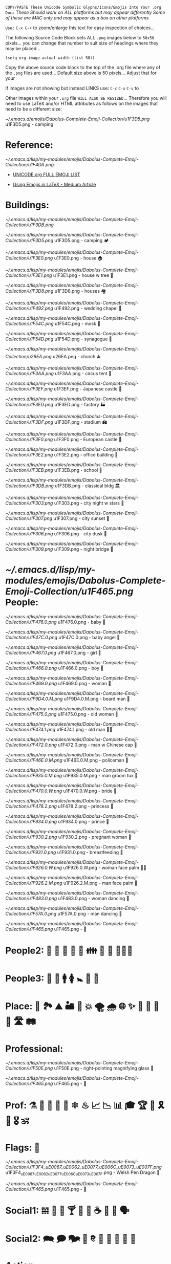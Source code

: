 # -**- mode: org; coding: utf-8 -**-

=COPY/PASTE These Unicode Symbolic Glyphs/Icons/Emojis Into Your .org Docs=
       /These Should work on ALL platforms but may appear differently/
   /Some of these are MAC only and may appear as a box on other platforms/

=Use:= ~C-x C-+~ to zoom/enlarge this text for easy inspection of choices...

The following Source Code Block sets ALL ~.png~ images below to ~50x50~ pixels...
you can change that number to suit size of headings where they may be placed...

#+BEGIN_SRC elisp
(setq org-image-actual-width (list 50))
#+END_SRC
#+RESULTS:
| 50 |

:README:
   Copy the above source code block to the top of the .org file where any of
   the ~.png~ files are used... Default size above is 50 pixels... Adjust that
   for your 

   If images are not showing but instead LINKS use: ~C-c~ ~C-x~ ~C-v~ to 
   
   Other images within your ~.org~ file =WILL ALSO BE RESIZED=... Therefore you
   will need to use LaTeX and/or HTML attributes as follows on the images that
   need to be a different size:
    #+attr_html: :width 25px
    #+attr_latex: :width 25px
   [[~/.emacs.d/emojis/Dabolus-Complete-Emoji-Collection/u1F3D5.png]] u1F3D5.png - camping
:END:

* Reference: 

#+attr_html: :width 50px
#+attr_latex: :width 50px
[[~/.emacs.d/lisp/my-modules/emojis/Dabolus-Complete-Emoji-Collection/u1F4DA.png]] 

+ [[https://unicode.org/emoji/charts/full-emoji-list.html#1f3d5][UNICODE.org FULL EMOJI LIST]]

+ [[https://kaushikamardas.medium.com/using-emojis-in-latex-c901969efa24][Using Emojis in LaTeX - Medium Article]]


* Buildings:
#+attr_html: :width 50px
#+attr_latex: :width 50px
[[~/.emacs.d/lisp/my-modules/emojis/Dabolus-Complete-Emoji-Collection/u1F3DB.png]]

#+attr_html: :width 50px
#+attr_latex: :width 50px
[[~/.emacs.d/lisp/my-modules/emojis/Dabolus-Complete-Emoji-Collection/u1F3D5.png]] u1F3D5.png - camping 🏕 

[[~/.emacs.d/lisp/my-modules/emojis/Dabolus-Complete-Emoji-Collection/u1F3E0.png]] u1F3E0.png - house 🏠 

[[~/.emacs.d/lisp/my-modules/emojis/Dabolus-Complete-Emoji-Collection/u1F3E1.png]] u1F3E1.png - house w tree 🏡 

[[~/.emacs.d/lisp/my-modules/emojis/Dabolus-Complete-Emoji-Collection/u1F3D8.png]] u1F3D8.png - houses 🏘 

[[~/.emacs.d/lisp/my-modules/emojis/Dabolus-Complete-Emoji-Collection/u1F492.png]] u1F492.png - wedding chapel 💒 

[[~/.emacs.d/lisp/my-modules/emojis/Dabolus-Complete-Emoji-Collection/u1F54C.png]] u1F54C.png - mosk 🕌

[[~/.emacs.d/lisp/my-modules/emojis/Dabolus-Complete-Emoji-Collection/u1F54D.png]] u1F54D.png - synagogue 🕍 

[[~/.emacs.d/lisp/my-modules/emojis/Dabolus-Complete-Emoji-Collection/u26EA.png]] u26EA.png - church ⛪️

[[~/.emacs.d/lisp/my-modules/emojis/Dabolus-Complete-Emoji-Collection/u1F3AA.png]] u1F3AA.png - circus tent 🎪

[[~/.emacs.d/lisp/my-modules/emojis/Dabolus-Complete-Emoji-Collection/u1F3EF.png]] u1F3EF.png - Japanese castle 🏯

[[~/.emacs.d/lisp/my-modules/emojis/Dabolus-Complete-Emoji-Collection/u1F3ED.png]] u1F3ED.png - factory 🏭

[[~/.emacs.d/lisp/my-modules/emojis/Dabolus-Complete-Emoji-Collection/u1F3DF.png]] u1F3DF.png - stadium 🏟

[[~/.emacs.d/lisp/my-modules/emojis/Dabolus-Complete-Emoji-Collection/u1F3F0.png]] u1F3F0.png - European castle 🏰

[[~/.emacs.d/lisp/my-modules/emojis/Dabolus-Complete-Emoji-Collection/u1F3E2.png]] u1F3E2.png - office building 🏢

[[~/.emacs.d/lisp/my-modules/emojis/Dabolus-Complete-Emoji-Collection/u1F3EB.png]] u1F3EB.png - school 🏫

[[~/.emacs.d/lisp/my-modules/emojis/Dabolus-Complete-Emoji-Collection/u1F3DB.png]] u1F3DB.png - classical bldg 🏛

[[~/.emacs.d/lisp/my-modules/emojis/Dabolus-Complete-Emoji-Collection/u1F303.png]] u1F303.png - city night w stars 🌃

[[~/.emacs.d/lisp/my-modules/emojis/Dabolus-Complete-Emoji-Collection/u1F307.png]] u1F307.png - city sunset 🌇

[[~/.emacs.d/lisp/my-modules/emojis/Dabolus-Complete-Emoji-Collection/u1F306.png]] u1F306.png - city dusk 🌇

[[~/.emacs.d/lisp/my-modules/emojis/Dabolus-Complete-Emoji-Collection/u1F309.png]] u1F309.png - night bridge 🌉

* [[~/.emacs.d/lisp/my-modules/emojis/Dabolus-Complete-Emoji-Collection/u1F465.png]] People:

[[~/.emacs.d/lisp/my-modules/emojis/Dabolus-Complete-Emoji-Collection/u1F476.0.png]] u1F476.0.png - baby 👶

[[~/.emacs.d/lisp/my-modules/emojis/Dabolus-Complete-Emoji-Collection/u1F47C.0.png]] u1F47C.0.png - baby angel 👼

[[~/.emacs.d/lisp/my-modules/emojis/Dabolus-Complete-Emoji-Collection/u1F467.0.png]] u1F467.0.png - girl 👧

[[~/.emacs.d/lisp/my-modules/emojis/Dabolus-Complete-Emoji-Collection/u1F466.0.png]] u1F466.0.png - boy 👦

[[~/.emacs.d/lisp/my-modules/emojis/Dabolus-Complete-Emoji-Collection/u1F469.0.png]] u1F469.0.png - woman 👩

[[~/.emacs.d/lisp/my-modules/emojis/Dabolus-Complete-Emoji-Collection/u1F9D4.0.M.png]] u1F9D4.0.M.png - beard man 🧔

[[~/.emacs.d/lisp/my-modules/emojis/Dabolus-Complete-Emoji-Collection/u1F475.0.png]] u1F475.0.png - old woman 👵

[[~/.emacs.d/lisp/my-modules/emojis/Dabolus-Complete-Emoji-Collection/u1F474.1.png]] u1F474.1.png - old man 👴🏻

[[~/.emacs.d/lisp/my-modules/emojis/Dabolus-Complete-Emoji-Collection/u1F472.0.png]] u1F472.0.png - man w Chinese cap 👲

[[~/.emacs.d/lisp/my-modules/emojis/Dabolus-Complete-Emoji-Collection/u1F46E.0.M.png]] u1F46E.0.M.png - policeman 👮

[[~/.emacs.d/lisp/my-modules/emojis/Dabolus-Complete-Emoji-Collection/u1F935.0.M.png]] u1F935.0.M.png - man groom tux ‍🤵

[[~/.emacs.d/lisp/my-modules/emojis/Dabolus-Complete-Emoji-Collection/u1F470.0.W.png]] u1F470.0.W.png - bride 👰

[[~/.emacs.d/lisp/my-modules/emojis/Dabolus-Complete-Emoji-Collection/u1F478.2.png]] u1F478.2.png - princess ‍👸

[[~/.emacs.d/lisp/my-modules/emojis/Dabolus-Complete-Emoji-Collection/u1F934.0.png]] u1F934.0.png - prince 🤴

[[~/.emacs.d/lisp/my-modules/emojis/Dabolus-Complete-Emoji-Collection/u1F930.2.png]] u1F930.2.png - pregnant woman 🤰

[[~/.emacs.d/lisp/my-modules/emojis/Dabolus-Complete-Emoji-Collection/u1F931.0.png]] u1F931.0.png - breastfeeding 🤱

[[~/.emacs.d/lisp/my-modules/emojis/Dabolus-Complete-Emoji-Collection/u1F926.0.W.png]] u1F926.0.W.png - woman face palm 🤦‍♀️

[[~/.emacs.d/lisp/my-modules/emojis/Dabolus-Complete-Emoji-Collection/u1F926.2.M.png]] u1F926.2.M.png - man face palm 🤦

[[~/.emacs.d/lisp/my-modules/emojis/Dabolus-Complete-Emoji-Collection/u1F483.0.png]] u1F483.0.png - woman dancing 💃

[[~/.emacs.d/lisp/my-modules/emojis/Dabolus-Complete-Emoji-Collection/u1F57A.0.png]] u1F57A.0.png - man dancing 🕺

[[~/.emacs.d/lisp/my-modules/emojis/Dabolus-Complete-Emoji-Collection/u1F465.png]] u1F465.png - 👥

* People2: 👫 👭 👬 💑 💏 👪 🚮 🎎 🧜🏼‍♀️

* People3: 👤 👥 🚹 🚺 🚼 🚻 🙏

* Place: 🚉 🏞 ⛰ 🏜 🗻 💥 🌪 🌧 🌐 ✨ 🌠 🌌 🌄 🌅 🛣 🛤 
* Professional:

[[~/.emacs.d/lisp/my-modules/emojis/Dabolus-Complete-Emoji-Collection/u1F50E.png]] u1F50E.png - right-pointing magnifying glass 🔎

[[~/.emacs.d/lisp/my-modules/emojis/Dabolus-Complete-Emoji-Collection/u1F465.png]] u1F465.png - 👥

* Prof: ⚗ 🔮 🔎 🔬 🔭 ⚛ ♨ 📈 📉 📊 🎓 🏆 💯 🎗 🥇 🎖 🕉 
* Flags: 🏴󠁧󠁢󠁷󠁬󠁳󠁿

[[~/.emacs.d/lisp/my-modules/emojis/Dabolus-Complete-Emoji-Collection/u1F3F4_uE0067_uE0062_uE0077_uE006C_uE0073_uE007F.png]] u1F3F4_uE0067_uE0062_uE0077_uE006C_uE0073_uE007F.png - Welsh Pen Dragon 🏴󠁧󠁢󠁷󠁬󠁳󠁿

[[~/.emacs.d/lisp/my-modules/emojis/Dabolus-Complete-Emoji-Collection/u1F465.png]] u1F465.png - 👥

* Social1: 𝌵 🥂 🍷 🍸 🍦 🎂 ☕ 🏹 📢 🗣

* Social2: 🗪 🗩 🗫 💬 𐇑 🛂 🎏 🎉 🎈 🛐

* Action:

[[~/.emacs.d/lisp/my-modules/emojis/Dabolus-Complete-Emoji-Collection/u1F4A1.png]] u1F4A1.png - light bulb 💡

[[~/.emacs.d/lisp/my-modules/emojis/Dabolus-Complete-Emoji-Collection/u1F449.0.png]] u1F449.0.png - pointing 👉 ☞

[[~/.emacs.d/lisp/my-modules/emojis/Dabolus-Complete-Emoji-Collection/u1F5E1.png]] u1F5E1.png - dagger 🗡

[[~/.emacs.d/lisp/my-modules/emojis/Dabolus-Complete-Emoji-Collection/u23F1.png]] u23F1.png - stopwatch ⏱

[[~/.emacs.d/lisp/my-modules/emojis/Dabolus-Complete-Emoji-Collection/u2705.png]] u2705.png -  ✅

* Action1: ❕ ❌ 🚫 ❓ ❔ ✔️ ☑️ 🔤 

* Action2: ⚔ ⚙ ⏰ ⛷ 🏂 🤺 🏇 💵 ⚠️

* Docs:

[[~/.emacs.d/lisp/my-modules/emojis/Dabolus-Complete-Emoji-Collection/u1F4DD.png]] u1F4DD.png - memo 📝

[[~/.emacs.d/lisp/my-modules/emojis/Dabolus-Complete-Emoji-Collection/u1F4CB.png]] u1F4CB.png - clipboard 📋

[[~/.emacs.d/lisp/my-modules/emojis/Dabolus-Complete-Emoji-Collection/u1F4DA.png]] u1F4DA.png - books 📚

[[~/.emacs.d/lisp/my-modules/emojis/Dabolus-Complete-Emoji-Collection/u1F4D3.png]] u1F4D3.png - composition notebook 📓

[[~/.emacs.d/lisp/my-modules/emojis/Dabolus-Complete-Emoji-Collection/u1F4D2.png]] u1F4D2.png - composition notebook 📒

[[~/.emacs.d/lisp/my-modules/emojis/Dabolus-Complete-Emoji-Collection/u1F5C2.png]] u1F5C2.png - Card Index Dividers 🗂

[[~/.emacs.d/lisp/my-modules/emojis/Dabolus-Complete-Emoji-Collection/u1F4C6.png]] u1F4C6.png - tear-off calendar 📆

* Docs1: 🗒 📄 📃 📂 📓 📒 📰 📗 📚 📖 🕮 🔖 🗟 ⎘ 

* Docs2: 📔 📕 📜 🗓 📆 📅 🏷 💳 🗂 📑 📇 🖼 ✏️ ✐ ✏︎ ☕︎ 

* Misc1: 🐲 🐾 🌹 🌺 🌻 Γ 🙙 🚬 🚽 🚰 🛁 🛍 🛒 🎁 📍 📌 ⌘ 🖎

* Misc2: 🖌 🖍 🔐 🆔 🀄 🆘 🏴 🏳 ⚑ ⚐ ⛿ 👁 👀 👣 🔦 🔌 📦

* Symbols: ⚖ ♡ ☥ ♾ ⚕ ⚚ ☤ ✠ ✞ ✟ ✙ ✚ ♆ ☯ ☮ ☢ ☠ 🕱 ☣

* Divination: ☷ ䷁ ䷌ ䷓ ䷜ ䷬ ䷲ ⚜ ⚡ ⛧ ⛤ ⛥ ⛦ ⛮
* Media1: 🖼 📸 💾 📀 🎥 🎙 🎚 🎛 📻 📞 🎬 🎤 🎧 🎮 

* Media2:  🎼 🎻 🎨 🎭 🎹 🥁 🎷 🎺 🎸

* New1: 📐 📏 💨 🌊 🌫 💥 ▟ ▞ ⎄ ⌛ ⌬ ⌱ ⍆ ⏢ ⏥ ⏦ ⏧ ☈

* New2: ⦝ ⧰ ⧱ ⧲ ⧳ ⦿ ⧈ ∞ 𝚺 ☀ ☄ ⚘ 🌻 🞋 ◯ ⭕ ◉ ⍾ ⏣ ⎈

* New3: ▦ ▧ ▩ ▤ ▥ ☔ ⚳ ❄ ⩩ ⩨ 🦋 🦎 🛠 🎲 𓆙 𓂀 👃 🐽

* Hands1: 👐 🙌 👏 🤝 👍 👎 👊 🤞 🤘 👌 🖕

* Hands2: 👈 👉 👆 👇 ✋ 🤚 🖐 🖖 👋 🤙 💪 🖕
